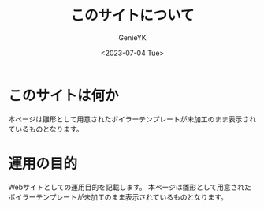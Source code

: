 #+TITLE: このサイトについて
#+AUTHOR: GenieYK
#+CREATOR: GenieYK
#+DATE: <2023-07-04 Tue>
#+EMAIL: username@example.com
#+LANGUAGE: ja
#+OPTIONS: ^:{}

* このサイトは何か

本ページは雛形として用意されたボイラーテンプレートが未加工のまま表示されているものとなります。

* 運用の目的

Webサイトとしての運用目的を記載します。
本ページは雛形として用意されたボイラーテンプレートが未加工のまま表示されているものとなります。
